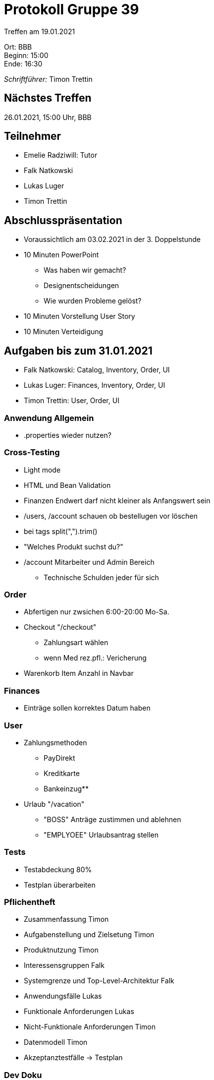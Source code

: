 = Protokoll Gruppe 39

Treffen am 19.01.2021

Ort:      BBB +
Beginn:   15:00 +
Ende:     16:30 +

__Schriftführer:__ Timon Trettin +

== Nächstes Treffen
26.01.2021, 15:00 Uhr, BBB

== Teilnehmer
* Emelie Radziwill: Tutor
* Falk Natkowski
* Lukas Luger
* Timon Trettin

== Abschlusspräsentation
* Voraussichtlich am 03.02.2021 in der 3. Doppelstunde
* 10 Minuten PowerPoint
** Was haben wir gemacht?
** Designentscheidungen
** Wie wurden Probleme gelöst?
* 10 Minuten Vorstellung User Story
* 10 Minuten Verteidigung

== Aufgaben bis zum 31.01.2021
* Falk Natkowski: Catalog, Inventory, Order, UI
* Lukas Luger: Finances, Inventory, Order, UI
* Timon Trettin: User, Order, UI

=== Anwendung Allgemein
* .properties wieder nutzen?

=== Cross-Testing
* Light mode
* HTML und Bean Validation
* Finanzen Endwert darf nicht kleiner als Anfangswert sein
* /users, /account schauen ob bestellugen vor löschen
* bei tags split(",").trim()
* "Welches Produkt suchst du?"
* /account Mitarbeiter und Admin Bereich
- Technische Schulden jeder für sich

=== Order
* Abfertigen nur zwsichen 6:00-20:00 Mo-Sa.
* Checkout "/checkout"
** Zahlungsart wählen
** wenn Med rez.pfl.: Vericherung
* Warenkorb Item Anzahl in Navbar

=== Finances
* Einträge sollen korrektes Datum haben

=== User
* Zahlungsmethoden
** PayDirekt
** Kreditkarte
** Bankeinzug** 
* Urlaub "/vacation"
** "BOSS" Anträge zustimmen und ablehnen
** "EMPLYOEE" Urlaubsantrag stellen

=== Tests
* Testabdeckung 80%
* Testplan überarbeiten

=== Pflichentheft
* Zusammenfassung Timon
* Aufgabenstellung und Zielsetung Timon
* Produktnutzung Timon
* Interessensgruppen Falk
* Systemgrenze und Top-Level-Architektur Falk
* Anwendungsfälle Lukas
* Funktionale Anforderungen Lukas
* Nicht-Funktionale Anforderungen Timon
* Datenmodell Timon
* Akzeptanztestfälle -> Testplan

=== Dev Doku
* Einführung und Ziele: Timon
* Randbedingungen: Timon
* Kontextabgrenzung -> Pflichtenheft
* Lösungsstrategie: Timon
* Bausteinsich
** Inventory: UML Falk
** Catalog: UML Falk
** User: Timon
** Order: UML Falk
** Finances: UML Falk
** Rückverfolgbarkeit zwischen Analyse und Entwurfsmodell: Jeder
* Laufzeitsicht
** Inventory: Lukas
** Catalog: Falk
** User: Timon
** Order: Timon
** Finances: Lukas
